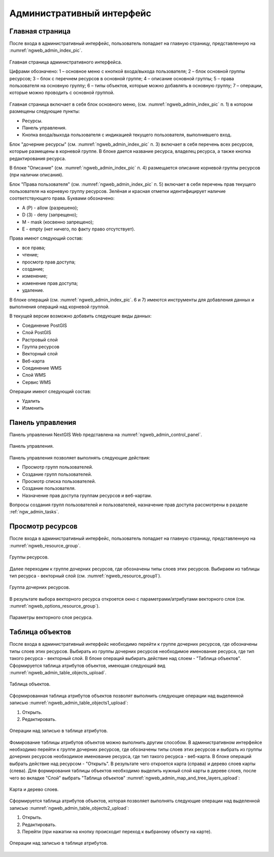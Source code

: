 .. sectionauthor:: Артём Светлов <artem.svetlov@nextgis.ru>

.. _ngw_admin_interface:

Административный интерфейс
================================

Главная страница
--------------------------------


После входа в административный интерфейс, пользователь попадает на главную 
страницу, представленную на :numref:`ngweb_admin_index_pic`.


.. figure:: _static/admin_index.png
   :name: ngweb_admin_index_pic
   :align: center
   :width: 16cm

   Главная страница административного интерфейса.

   Цифрами обозначено: 
   1 – основное меню с кнопкой входа/выхода пользователя; 
   2 – блок основной группы ресурсов; 
   3 – блок с перечнем ресурсов в основной группе; 
   4 – описание основной группы; 
   5 – права пользователя на основную группу; 
   6 – типы объектов, которые можно добавлять в основную группу; 
   7 – операции, которые можно проводить с основной группой.	

Главная страница включает в себя блок основного меню, 
(см. :numref:`ngweb_admin_index_pic` п. 1) в котором размещены следующие пункты:

* Ресурсы.
* Панель управления.
* Кнопка входа/выхода пользователя с индикацией текущего пользователя, 
  выполнившего вход.

Блок "дочерние ресурсы" (см. :numref:`ngweb_admin_index_pic` п. 3) включает в себя 
перечень всех ресурсов, которые размещены в корневой группе. В блоке дается 
название ресурса, владелец ресурса, а также кнопка редактирования ресурса.

В блоке "Описание" (см. :numref:`ngweb_admin_index_pic` п. 4) размещается описание 
корневой группы ресурсов (при наличии описания).

Блок "Права пользователя" (см. :numref:`ngweb_admin_index_pic` п. 5) включает в себя 
перечень прав текущего пользователя на корневую группу ресурсов. Зелёная и красная отметки 
идентифицирует наличие соответствующего права. Буквами обозначено: 

* A (Р) - allow (разрешено);
* D (З) - deny (запрещено);
* M - mask (косвенно запрещено);
* E - empty (нет ничего, по факту право отсутствует).

Права имеют следующий состав:

* все права;
* чтение;
* просмотр прав доступа;
* создание;
* изменение;
* изменение прав доступа;
* удаление.

В блоке операций (см. :numref:`ngweb_admin_index_pic`. 6 и 7) имеются инструменты для 
добавления данных и выполнения операций над корневой группой.

В текущей версии возможно добавить следующие виды данных:

* Соединение PostGIS
* Слой PostGIS
* Растровый слой
* Группа ресурсов
* Векторный слой
* Веб-карта
* Соединение WMS
* Cлой WMS
* Сервис WMS

Операции имеют следующий состав: 

* Удалить
* Изменить 

Панель управления
--------------------------------

Панель управления NextGIS Web представлена на :numref:`ngweb_admin_control_panel`.

.. figure:: _static/admin_control_panel.png
   :name: ngweb_admin_control_panel
   :align: center
   :width: 16cm

   Панель управления.

Панель управления позволяет выполнять следующие действия:

* Просмотр групп пользователей.
* Создание групп пользователей.
* Просмотр списка пользователей.
* Создание пользователя.
* Назначение прав доступа группам ресурсов и веб-картам.

Вопросы создания групп пользователей и пользователей, назначение прав доступа 
рассмотрены в разделе :ref:`ngw_admin_tasks`.

Просмотр ресурсов
------------------

После входа в административный интерфейс, пользователь попадает на главную 
страницу, представленную на :numref:`ngweb_resource_group`.

.. figure:: _static/resource_group.png
   :name: ngweb_resource_group
   :align: center
   :width: 16cm

   Группы ресурсов. 

Далее переходим к группе дочерних ресурсов, где обозначены типы слоев этих ресурсов.
Выбираем из таблицы тип ресурса - векторный слой (см. :numref:`ngweb_resource_group1`).

.. figure:: _static/resource_group1.png
   :name: ngweb_resource_group1
   :align: center
   :width: 16cm

   Группа дочерних ресурсов.


В результате выбора векторного ресурса откроется окно с параметрами/атрибутами 
векторного слоя (см. :numref:`ngweb_options_resource_group`).

.. figure:: _static/options_resource_group.png
   :name: ngweb_options_resource_group
   :align: center
   :width: 16cm
 
   Параметры векторного слоя ресурса.

.. _ngw_feature_table:

Таблица объектов
-----------------

После входа в административный интерфейс необходимо перейти к группе дочерних ресурсов, 
где обозначены типы слоев этих ресурсов. Выбирать из группы дочерних ресурсов необходимое 
именование ресурса, где тип такого ресурса - векторный слой. В блоке операций выбирать 
действие над слоем - "Таблица объектов". Cформируется таблица атрибутов объектов, 
имеющая следующий вид :numref:`ngweb_admin_table_objects_upload`.

.. figure:: _static/table_objects.png
   :name: ngweb_admin_table_objects_upload
   :align: center
   :width: 16cm

   Таблица объектов. 

Сформированная таблица атрибутов объектов позволят выполнить следующие операции 
над выделенной записью :numref:`ngweb_admin_table_objects1_upload`:

1. Открыть.
2. Редактировать.
 
.. figure:: _static/table_objects1.png
   :name: ngweb_admin_table_objects1_upload
   :align: center
   :width: 16cm

   Операции над записью в таблице атрибутов.

Фомирование таблицы атрибутов объектов можно выполнить другим способом. В административном 
интерфейсе необходимо перейти к группе дочерних ресурсов, где обозначены типы слоев
этих ресурсов и выбрать из группы дочерних ресурсов необходимое именование ресурса, 
где тип такого ресурса - веб-карта. В блоке операций выбрать действие над ресурсом - "Открыть".
В результате чего откроется карта (справа) и дерево слоев карты (слева). Для формирования 
таблицы объектов необходимо выделить нужный слой карты в дереве слоев, после чего 
во вкладке "Слой" выбрать "Таблица объектов" :numref:`ngweb_admin_map_and_tree_layers_upload`:

.. figure:: _static/map_and_tree_layers.png
   :name: ngweb_admin_map_and_tree_layers_upload
   :align: center
   :width: 16cm

   Карта и дерево слоев.
 
Cформируется таблица атрибутов объектов, которая позволяет выполнять следующие операции 
над выделенной записью :numref:`ngweb_admin_table_objects2_upload`:

1. Открыть.
2. Редактировать.
3. Перейти (при нажатии на кнопку происходит переход к выбраному объекту на карте).
 
.. figure:: _static/table_objects2.png
   :name: ngweb_admin_table_objects2_upload
   :align: center
   :width: 16cm

   Операции над записью в таблице атрибутов.

 
